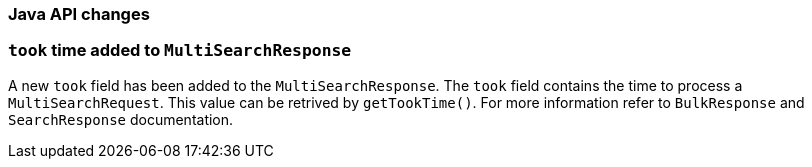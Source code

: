 [[breaking_70_java_changes]]
=== Java API changes

=== `took` time added to `MultiSearchResponse`

A new `took` field has been added to the `MultiSearchResponse`. The `took`
field contains the time to process a `MultiSearchRequest`. This value can be
retrived by `getTookTime()`. For more information refer to `BulkResponse` 
and `SearchResponse` documentation.